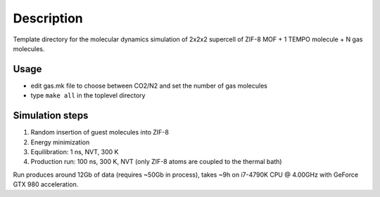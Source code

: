 ===========
Description
===========
Template directory for the molecular dynamics simulation of 2x2x2 supercell of ZIF-8 MOF + 1 TEMPO molecule + N gas molecules.

Usage
-----

- edit gas.mk file to choose between CO2/N2 and set the number of gas molecules
- type ``make all`` in the toplevel directory

Simulation steps
----------------

1. Random insertion of guest molecules into ZIF-8
2. Energy minimization
3. Equilibration: 1 ns, NVT, 300 K
4. Production run: 100 ns, 300 K, NVT (only ZIF-8 atoms are coupled to the thermal bath)


Run produces around 12Gb of data (requires ~50Gb in process), takes ~9h on i7-4790K CPU @ 4.00GHz with GeForce GTX 980 acceleration.
